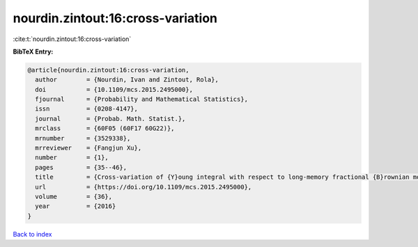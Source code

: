 nourdin.zintout:16:cross-variation
==================================

:cite:t:`nourdin.zintout:16:cross-variation`

**BibTeX Entry:**

.. code-block:: bibtex

   @article{nourdin.zintout:16:cross-variation,
     author        = {Nourdin, Ivan and Zintout, Rola},
     doi           = {10.1109/mcs.2015.2495000},
     fjournal      = {Probability and Mathematical Statistics},
     issn          = {0208-4147},
     journal       = {Probab. Math. Statist.},
     mrclass       = {60F05 (60F17 60G22)},
     mrnumber      = {3529338},
     mrreviewer    = {Fangjun Xu},
     number        = {1},
     pages         = {35--46},
     title         = {Cross-variation of {Y}oung integral with respect to long-memory fractional {B}rownian motions},
     url           = {https://doi.org/10.1109/mcs.2015.2495000},
     volume        = {36},
     year          = {2016}
   }

`Back to index <../By-Cite-Keys.html>`_
